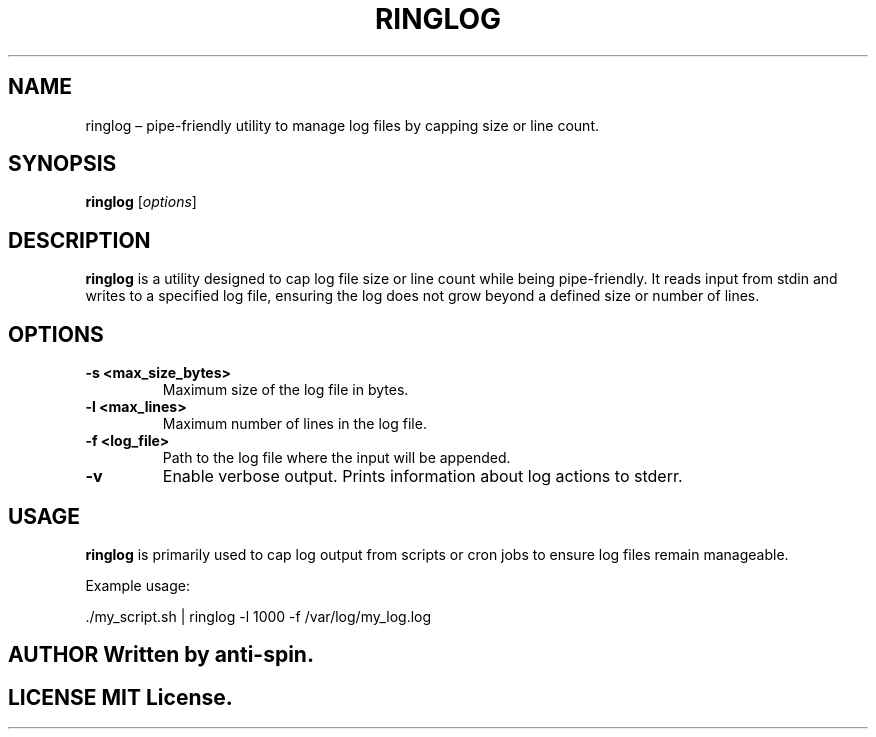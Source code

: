 .TH RINGLOG 1 "December 2024" "ringlog 1.0" "User Commands"
.SH NAME
ringlog – pipe-friendly utility to manage log files by capping size or line count.

.SH SYNOPSIS
.B ringlog
.RI [ options ]

.SH DESCRIPTION
.B ringlog
is a utility designed to cap log file size or line count while being pipe-friendly. It reads input from stdin and writes to a specified log file, ensuring the log does not grow beyond a defined size or number of lines.

.SH OPTIONS
.TP
.B \-s <max_size_bytes>
Maximum size of the log file in bytes.
.TP
.B \-l <max_lines>
Maximum number of lines in the log file.
.TP
.B \-f <log_file>
Path to the log file where the input will be appended.
.TP
.B \-v
Enable verbose output. Prints information about log actions to stderr.

.SH USAGE
.B ringlog
is primarily used to cap log output from scripts or cron jobs to ensure log files remain manageable.

Example usage:

.nf
  ./my_script.sh | ringlog -l 1000 -f /var/log/my_log.log
.fi

.SH AUTHOR Written by anti-spin.

.SH LICENSE MIT License.

